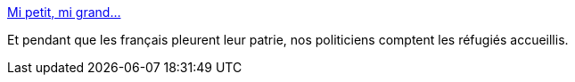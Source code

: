 :jbake-type: post
:jbake-status: published
:jbake-title: Mi petit, mi grand…
:jbake-tags: politique,guerre,_mois_sept.,_année_2015
:jbake-date: 2015-09-09
:jbake-depth: ../
:jbake-uri: shaarli/1441795443000.adoc
:jbake-source: https://nicolas-delsaux.hd.free.fr/Shaarli?searchterm=http%3A%2F%2Fzepworld.blog.lemonde.fr%2F2015%2F09%2F08%2Fmi-petit-mi-grand%2F&searchtags=politique+guerre+_mois_sept.+_ann%C3%A9e_2015
:jbake-style: shaarli

http://zepworld.blog.lemonde.fr/2015/09/08/mi-petit-mi-grand/[Mi petit, mi grand…]

Et pendant que les français pleurent leur patrie, nos politiciens comptent les réfugiés accueillis.

